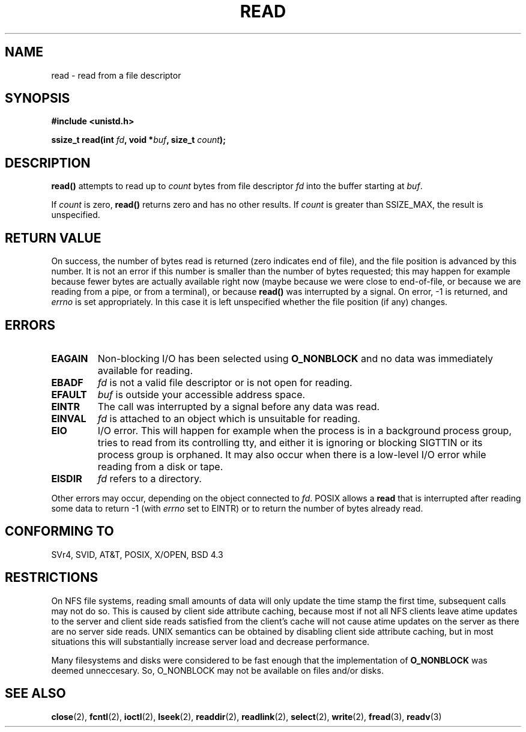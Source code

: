 .\" Hey Emacs! This file is -*- nroff -*- source.
.\"
.\" This manpage is Copyright (C) 1992 Drew Eckhardt;
.\"                               1993 Michael Haardt, Ian Jackson.
.\"
.\" Permission is granted to make and distribute verbatim copies of this
.\" manual provided the copyright notice and this permission notice are
.\" preserved on all copies.
.\"
.\" Permission is granted to copy and distribute modified versions of this
.\" manual under the conditions for verbatim copying, provided that the
.\" entire resulting derived work is distributed under the terms of a
.\" permission notice identical to this one.
.\" 
.\" Since the Linux kernel and libraries are constantly changing, this
.\" manual page may be incorrect or out-of-date.  The author(s) assume no
.\" responsibility for errors or omissions, or for damages resulting from
.\" the use of the information contained herein.  The author(s) may not
.\" have taken the same level of care in the production of this manual,
.\" which is licensed free of charge, as they might when working
.\" professionally.
.\" 
.\" Formatted or processed versions of this manual, if unaccompanied by
.\" the source, must acknowledge the copyright and authors of this work.
.\"
.\" Modified Sat Jul 24 00:06:00 1993 by Rik Faith <faith@cs.unc.edu>
.\" Modified Wed Jan 17 16:02:32 1996 by Michael Haardt
.\"   <michael@cantor.informatik.rwth-aachen.de>
.\" Modified Thu Apr 11 19:26:35 1996 by Andries Brouwer <aeb@cwi.nl>
.\" Modified Sun Jul 21 18:59:33 1996 by Andries Brouwer <aeb@cwi.nl>
.\" Modified Fri Jan 31 16:47:33 1997 by Eric S. Raymond <esr@thyrsus.com>
.\" Modified Sat Jul 12 20:45:39 1997 by Michael Haardt
.\"   <michael@cantor.informatik.rwth-aachen.de>
.\"
.TH READ 2 1997-07-12 "Linux 2.0.32" "Linux Programmer's Manual"
.SH NAME
read \- read from a file descriptor
.SH SYNOPSIS
.nf
.B #include <unistd.h>
.sp
.BI "ssize_t read(int " fd ", void *" buf ", size_t " count );
.fi
.SH DESCRIPTION
.B read()
attempts to read up to
.I count
bytes from file descriptor
.I fd
into the buffer starting at
.IR buf .
.PP
If
.I count
is zero, \fBread()\fP returns zero and has no other results.
If
.I count
is greater than SSIZE_MAX, the result is unspecified.
.PP
.SH "RETURN VALUE"
On success, the number of bytes read is returned (zero indicates end of
file), and the file position is advanced by this number.
It is not an error if this number is smaller than the number of bytes
requested; this may happen for example because fewer bytes are actually
available right now (maybe because we were close to end-of-file, or
because we are reading from a pipe, or from a terminal), or because
\fBread()\fP was interrupted by a signal.
On error, \-1 is returned, and
.I errno
is set appropriately. In this case it is left unspecified whether
the file position (if any) changes.
.SH ERRORS
.TP
.B EAGAIN
Non-blocking I/O has been selected using
.B O_NONBLOCK
and no data was immediately available for reading.
.TP
.B EBADF
.I fd
is not a valid file descriptor or is not open for reading.
.TP
.B EFAULT
.I buf
is outside your accessible address space.
.TP
.B EINTR
The call was interrupted by a signal before any data was read.
.TP
.B EINVAL
.I fd
is attached to an object which is unsuitable for reading.
.TP
.B EIO
I/O error. This will happen for example when the process is in a
background process group, tries to read from its controlling tty,
and either it is ignoring or blocking SIGTTIN or its process group
is orphaned.  It may also occur when there is a low-level I/O error
while reading from a disk or tape.
.TP
.B EISDIR
.I fd
refers to a directory.
.PP
Other errors may occur, depending on the object connected to
.IR fd .
POSIX allows a
.B read
that is interrupted after reading some data
to return \-1 (with
.I errno
set to EINTR) or to return the number of bytes already read.
.SH "CONFORMING TO"
SVr4, SVID, AT&T, POSIX, X/OPEN, BSD 4.3
.SH RESTRICTIONS
On NFS file systems, reading small amounts of data will only update the
time stamp the first time, subsequent calls may not do so.  This is caused
by client side attribute caching, because most if not all NFS clients
leave atime updates to the server and client side reads satisfied from the
client's cache will not cause atime updates on the server as there are no
server side reads.  UNIX semantics can be obtained by disabling client
side attribute caching, but in most situations this will substantially
increase server load and decrease performance.
.PP
Many filesystems and disks were considered to be fast enough that the 
implementation of 
.B O_NONBLOCK
was deemed unneccesary. So, O_NONBLOCK may not be available on files
and/or disks.
.SH "SEE ALSO"
.BR close (2),
.BR fcntl (2),
.BR ioctl (2),
.BR lseek (2),
.BR readdir (2),
.BR readlink (2),
.BR select (2),
.BR write (2),
.BR fread (3),
.BR readv (3)
